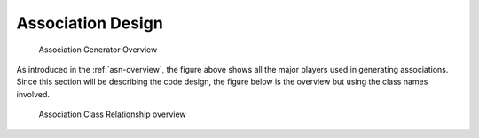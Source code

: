 .. _design:


Association Design
==================

.. _figure-association-generator-overview:

.. figure:: graphics/overview.png
   :scale: 50%

   Association Generator Overview

As introduced in the :ref:`asn-overview`, the figure above shows all the
major players used in generating associations. Since this section will
be describing the code design, the figure below is the overview but
using the class names involved.

.. _figure-class-overview:

.. figure:: graphics/overview_classes.png
   :scale: 50%

   Association Class Relationship overview
